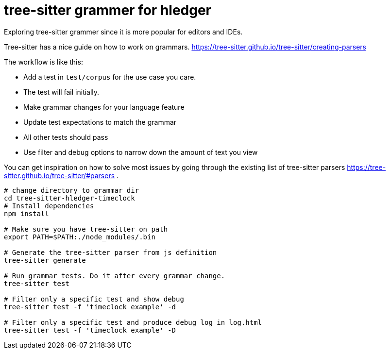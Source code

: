 = tree-sitter grammer for hledger

Exploring tree-sitter grammer since it is more popular for editors and IDEs.

Tree-sitter has a nice guide on how to work on grammars.
https://tree-sitter.github.io/tree-sitter/creating-parsers

The workflow is like this:

- Add a test in `test/corpus` for the use case you care.
- The test will fail initially.
- Make grammar changes for your language feature
- Update test expectations to match the grammar
- All other tests should pass
- Use filter and debug options to narrow down the amount of text you view

You can get inspiration on how to solve most issues by going through the existing list of tree-sitter parsers https://tree-sitter.github.io/tree-sitter/#parsers .


[source,shell]
--

# change directory to grammar dir
cd tree-sitter-hledger-timeclock
# Install dependencies
npm install

# Make sure you have tree-sitter on path
export PATH=$PATH:./node_modules/.bin

# Generate the tree-sitter parser from js definition
tree-sitter generate

# Run grammar tests. Do it after every grammar change.
tree-sitter test

# Filter only a specific test and show debug
tree-sitter test -f 'timeclock example' -d

# Filter only a specific test and produce debug log in log.html
tree-sitter test -f 'timeclock example' -D
--